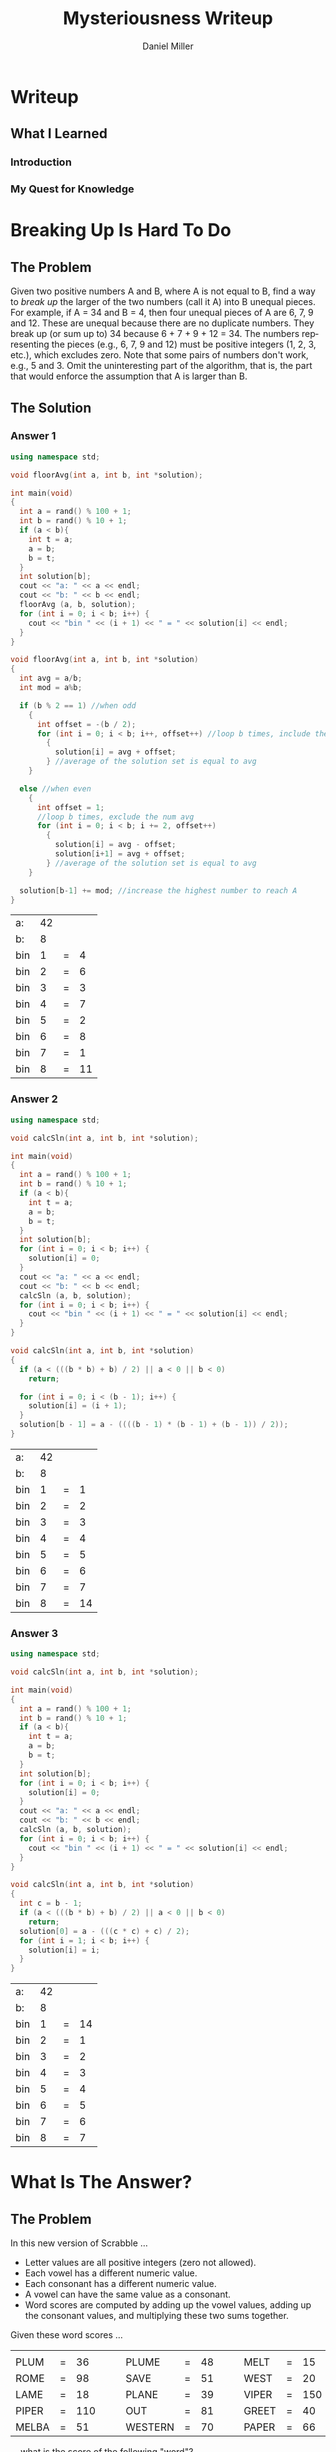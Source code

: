 #+TITLE: Mysteriousness Writeup
#+AUTHOR: Daniel Miller
#+EMAIL:  mil12010@byui.edu
#+LANGUAGE:  en
#+OPTIONS:   H:4 num:nil toc:nil \n:nil @:t ::t |:t ^:t *:t TeX:t LaTeX:t

* Writeup
** What I Learned
*** Introduction
*** My Quest for Knowledge
* Breaking Up Is Hard To Do
** The Problem
   Given two positive numbers A and B, where A is not equal to B,
   find a way to /break up/ the larger of the two numbers (call it A)
   into B unequal pieces. 
   For example, if A = 34 and B = 4, then four
   unequal pieces of A are 6, 7, 9 and 12. These are unequal because
   there are no duplicate numbers. They break up (or sum up to) 34
   because 6 + 7 + 9 + 12 = 34. The numbers representing the pieces
   (e.g., 6, 7, 9 and 12) must be positive integers (1, 2, 3, etc.),
   which excludes zero.  Note that some pairs of numbers don't work,
   e.g., 5 and 3. 
   Omit the uninteresting part of the algorithm, that
   is, the part that would enforce the assumption that A is larger
   than B.

** The Solution
*** Answer 1
    #+begin_src cpp :includes '(<iostream> <cstdlib>) :flags -std=c++11
      using namespace std;

      void floorAvg(int a, int b, int *solution);

      int main(void)
      {
        int a = rand() % 100 + 1;
        int b = rand() % 10 + 1;
        if (a < b){
          int t = a;
          a = b;
          b = t;
        }
        int solution[b];
        cout << "a: " << a << endl;
        cout << "b: " << b << endl;
        floorAvg (a, b, solution);
        for (int i = 0; i < b; i++) {
          cout << "bin " << (i + 1) << " = " << solution[i] << endl;
        }
      }

      void floorAvg(int a, int b, int *solution)
      {
        int avg = a/b;
        int mod = a%b;

        if (b % 2 == 1) //when odd
          {
            int offset = -(b / 2);
            for (int i = 0; i < b; i++, offset++) //loop b times, include the num avg
              {
                solution[i] = avg + offset;
              } //average of the solution set is equal to avg
          }

        else //when even
          {
            int offset = 1;
            //loop b times, exclude the num avg
            for (int i = 0; i < b; i += 2, offset++)
              {
                solution[i] = avg - offset;
                solution[i+1] = avg + offset;
              } //average of the solution set is equal to avg
          }

        solution[b-1] += mod; //increase the highest number to reach A
      }
    #+end_src

    #+RESULTS:
    | a:  | 42 |   |    |
    | b:  |  8 |   |    |
    | bin |  1 | = |  4 |
    | bin |  2 | = |  6 |
    | bin |  3 | = |  3 |
    | bin |  4 | = |  7 |
    | bin |  5 | = |  2 |
    | bin |  6 | = |  8 |
    | bin |  7 | = |  1 |
    | bin |  8 | = | 11 |
*** Answer 2
    #+begin_src cpp :includes '(<iostream> <cstdlib>) :flags -std=c++11
     using namespace std;

     void calcSln(int a, int b, int *solution);

     int main(void)
     {
       int a = rand() % 100 + 1;
       int b = rand() % 10 + 1;
       if (a < b){
         int t = a;
         a = b;
         b = t;
       }
       int solution[b];
       for (int i = 0; i < b; i++) {
         solution[i] = 0;
       }
       cout << "a: " << a << endl;
       cout << "b: " << b << endl;
       calcSln (a, b, solution);
       for (int i = 0; i < b; i++) {
         cout << "bin " << (i + 1) << " = " << solution[i] << endl;
       }
     }

     void calcSln(int a, int b, int *solution)
     {
       if (a < (((b * b) + b) / 2) || a < 0 || b < 0)
         return;

       for (int i = 0; i < (b - 1); i++) {
         solution[i] = (i + 1);
       }
       solution[b - 1] = a - ((((b - 1) * (b - 1) + (b - 1)) / 2));
     }
    #+end_src

    #+RESULTS:
    | a:  | 42 |   |    |
    | b:  |  8 |   |    |
    | bin |  1 | = |  1 |
    | bin |  2 | = |  2 |
    | bin |  3 | = |  3 |
    | bin |  4 | = |  4 |
    | bin |  5 | = |  5 |
    | bin |  6 | = |  6 |
    | bin |  7 | = |  7 |
    | bin |  8 | = | 14 |

*** Answer 3
    #+begin_src cpp :includes '(<iostream> <cstdlib>) :flags -std=c++11
     using namespace std;

     void calcSln(int a, int b, int *solution);

     int main(void)
     {
       int a = rand() % 100 + 1;
       int b = rand() % 10 + 1;
       if (a < b){
         int t = a;
         a = b;
         b = t;
       }
       int solution[b];
       for (int i = 0; i < b; i++) {
         solution[i] = 0;
       }
       cout << "a: " << a << endl;
       cout << "b: " << b << endl;
       calcSln (a, b, solution);
       for (int i = 0; i < b; i++) {
         cout << "bin " << (i + 1) << " = " << solution[i] << endl;
       }
     }

     void calcSln(int a, int b, int *solution)
     {
       int c = b - 1;
       if (a < (((b * b) + b) / 2) || a < 0 || b < 0)
         return;
       solution[0] = a - (((c * c) + c) / 2);
       for (int i = 1; i < b; i++) {
         solution[i] = i;
       }
     }
    #+end_src

    #+RESULTS:
    | a:  | 42 |   |    |
    | b:  |  8 |   |    |
    | bin |  1 | = | 14 |
    | bin |  2 | = |  1 |
    | bin |  3 | = |  2 |
    | bin |  4 | = |  3 |
    | bin |  5 | = |  4 |
    | bin |  6 | = |  5 |
    | bin |  7 | = |  6 |
    | bin |  8 | = |  7 |

* What Is The Answer?
** The Problem
    In this new version of Scrabble ...
    - Letter values are all positive integers (zero not allowed).
    - Each vowel has a different numeric value.
    - Each consonant has a different numeric value.
    - A vowel can have the same value as a consonant.
    - Word scores are computed by adding up the vowel values, adding up the consonant values, and multiplying these two sums together.

    Given these word scores ...
    |       |   |     |   |   |         |   |    |   |   |       |   |     |
    | PLUM  | = |  36 |   |   | PLUME   | = | 48 |   |   | MELT  | = |  15 |
    | ROME  | = |  98 |   |   | SAVE    | = | 51 |   |   | WEST  | = |  20 |
    | LAME  | = |  18 |   |   | PLANE   | = | 39 |   |   | VIPER | = | 150 |
    | PIPER | = | 110 |   |   | OUT     | = | 81 |   |   | GREET | = |  40 |
    | MELBA | = |  51 |   |   | WESTERN | = | 70 |   |   | PAPER | = |  66 |
    ... what is the score of the following "word"?
#+BEGIN_CENTER
=PROBLEMSOLVING=
#+END_CENTER
** The Solution
*** solution 1
 #+begin_src Psudocode

  #+end_src
*** solution 2
 #+begin_src Psudocode
FOR: all permutations of the 26 letters and 26 numbers
  FOR: loop through all 26 letters and assign numbers to one of the permutations
     IF: the array has the letter at the current spot
        Assign the letter with the number that worked 

  FOR: go until all the words have been tested
     IF: the word was equal
        store result of the letters in the array
  IF: all words had correct result
     BREAK LOOP
  #+end_src
*** solution 3   
 #+begin_src Psudocode
  FOR: all permutations of 26 letters and 26 words
     FOR: until reach the end of 26 letters
        assign each letter one of the numbers from one of the permutations
     FOR: until all words have been tested
        IF: word works
           COUNT++
     IF: all words work or count == 15
         BREAK LOOP
 
  #+end_src
* What Is The Question?
** The Problem
  Whatever it is, it was inspired by the [[http://scriptures.lds.org/en/abr/fac_2][Book of Abraham, Facsimile No. 2, explanation of Figure 11]].

  /If the student can find out these numbers, so let it be .../

  | 8247830262 |
  | 7812996882 |
  | 1363377798 |
  | 1314834207 |
  | 2153753129 |
  | 6332798584 |
  | 4378329335 |
  | 8483580777 |
  | 9899336077 |
  | 3201725555 |
** The Solution
*** Answer 1
#+begin_src pseudocode
function BruteForce
for 0 to wordList.size choose 20
    currentCombination <= nextCombination(wordList, 20, currentCombination)
    for 0 to 20!
        currentPermutation <= nextPermutation(currentCombination, currentPermutations)
        found <= testString(currentPermutation)
        if found == true
            return currentPermutation
END

//nextCombination returns the next combination in the sequence, if at the last combination, 
//it will wrap around to the first combination. While it's implementation
//is not trivial, there are several different algorithms to accomplish the task, and 
//showing a sample implmentation would detract from the algorithm on topic.
//nextPermutation is as above, but with permutations instead of combinations.


//Brute Force approach given the hints. The hints in this instance would be an
//array indexed by length of word, containing the number of words in the question
//that have that length.

function BruteForceWithHints
for each string word in wordList
    wordBucketsByLength[length of word] add word

for 0 to wordList.size choose 20
    currentCombinationSet <= incrementCombination(wordBucketsByLength, currentCombination, 0)
        
    for 0 to 20!
        currentPermutation <= nextPermutation(currentCombination, currentPermutations)
        found <= testString(currentPermutation)
        if found == true
            return currentPermutation
END

function incrementCombination (wordBuckets, currentCombinationSet, bucketToIncrement)
if currentCombintionSet indexed by bucketToIncrement is atLastWord
    if bucketToIncrement equals 19
        return false
    incrementCombintion(wordBuckets, currentCombination, bucketToIncrement)
    
currentCombinationSet indexed by bucketToIncrement <= 
nextCombination(wordBuckets indexed by bucketToIncrement, hints indexed by bucketToIncrement, 
            currentCombinationSet indexed by bucketToIncrement)
END

/////////////////////////////////////////////////////////////////////////////////////////////                  
function BruteForceWithHintsAndModals

possibleModals <= intersectionOf(modalVerbList, wordList)
for each string modalVerb in possibleModals
    hints <= hints indexed by modalVerb.length - 1
    remove modalVerb from wordList
    for each string word in wordList
        wordBucketsByLength[length of word] add word

    for 0 to wordList.size choose 20
        currentCombinationSet <= incrementCombination(wordBucketsByLength, currentCombination, 0)
        
        for 0 to 20!
            currentPermutation <= nextPermutation(currentCombination, currentPermutations)
            found <= testString(currentPermutation)
            if found == true
                return currentPermutation
    add modalVerb to wordList
    hints <= hints indexed by modalVerb.length + 1
END

function incrementCombination (wordBuckets, currentCombinationSet, bucketToIncrement)
if currentCombintionSet indexed by bucketToIncrement is atLastWord
    if bucketToIncrement equals 19
        return false
    incrementCombintion(wordBuckets, currentCombination, bucketToIncrement)
    
currentCombinationSet indexed by bucketToIncrement <= 
nextCombination(wordBuckets indexed by bucketToIncrement, hints indexed by bucketToIncrement, 
            currentCombinationSet indexed by bucketToIncrement)
END
#+end_src
*** Answer 2
#+begin_src pseudocode
function bruteForceSolver
for 0 to 
((25!/(25-number of consonates)! *
(25!/(25-number of vowels)!)

vowelPermutations <= 
           nextPermutation(vowels, 25)
consonatesPermutation <= 
           nextPermutation(consonates, 25)

if isCorrect(vowelPermutation, 
    consonatePermutation) == true
solveProblemWord(vowelPermutation, 
                         consonatePermutation)

//nextPermutation returns a permutation of length input 1 and max value of input 2.
#+end_src
*** Answer 3
#+begin_src pseudocode
Function shallowThenBrute
for each string word in strings
    numVowels <- countVowels(word)
    numConsonants <- countConsonants(word)
    factors = factorize(knownValues indexed by word)

    for each integer factor in factors
        addItemsToSet(possConsonateValues, breakUp(factor, numConsonants))
        addItemsToSet(possVowelValues, breakUp(factor, numVowels))
    
    for each char letter in word
        if letter is vowel
           intersectSets(values[(int cast of letter)], possVowelValues)
        else
           intersectSets(values[(int cast of letter)], possConsonateValues)

while not done
vowelPermutations <= 
           nextPermutation(vowels, possVowelValues)
consonatesPermutation <= 
           nextPermutation(consonates, possConsonateValues)

if isCorrect(vowelPermutation, 
    consonatePermutation) == true
solveProblemWord(vowelPermutation, 
                         consonatePermutation)
break loop
END

//Uses the first pass to narrow the search down greatly, and then
//creates permutations to try based on the ramining possible values
//for each letter. Since we are also enforcing uniqueness
//amoung the vowels an the consonates, it is very difficult
//to tell how many iterations of permuations it will
//take to find the answer.

//nextPermutation in this case creates a permuation of length input 1
//using only values for each unit from input 2. It returns a valid permutation
//without repetition.
#+end_src
* What is True?
#+BEGIN_SRC emacs-lisp
(defun what-is-true-about-my-engagement-with-mysteriousness ()
  "If need be, replace a 100 with a smaller number to reflect how much you feel you deserve."
  (vector
;;;;;;;;;;;;;;;;;;;;;;;;;;;;;;;;;;;;;;;;;;;;;;;;;;;;;;;;;;;;;;;;;;;;;;;;;;;;
;; What is true of my experience in general?                              ;;
;;;;;;;;;;;;;;;;;;;;;;;;;;;;;;;;;;;;;;;;;;;;;;;;;;;;;;;;;;;;;;;;;;;;;;;;;;;;

["I had fun." 100]
["I collaborated with the classmates in my cohort." 100]
["I learned something new." 100]
["I achieved something meaningful, or something I can build upon at a later time." 100]

;;;;;;;;;;;;;;;;;;;;;;;;;;;;;;;;;;;;;;;;;;;;;;;;;;;;;;;;;;;;;;;;;;;;;;;;;;;;;
;; What is true of my report on what I learned?                            ;;
;;;;;;;;;;;;;;;;;;;;;;;;;;;;;;;;;;;;;;;;;;;;;;;;;;;;;;;;;;;;;;;;;;;;;;;;;;;;;

["I learned the basics of emacs 'org' mode in order to write it." 100]
["I learned through writing it how to write a little better." 100]

;;;;;;;;;;;;;;;;;;;;;;;;;;;;;;;;;;;;;;;;;;;;;;;;;;;;;;;;;;;;;;;;;;;;;;;;;;;;;
;; What is true of the mechanical "infelicities" (misspelled words,        ;;
;; grammatical errors, punctuation errors) in my report on what I learned? ;;
;;;;;;;;;;;;;;;;;;;;;;;;;;;;;;;;;;;;;;;;;;;;;;;;;;;;;;;;;;;;;;;;;;;;;;;;;;;;;

["There are fewer than four." 100]
["There are fewer than three." 100]
["There are fewer than two." 100]
["There are none." 100]

;;;;;;;;;;;;;;;;;;;;;;;;;;;;;;;;;;;;;;;;;;;;;;;;;;;;;;;;;;;;;;;;;;;;;;;;;;;;;
;; What is otherwise true of the quality of the information in my report?  ;;
;;;;;;;;;;;;;;;;;;;;;;;;;;;;;;;;;;;;;;;;;;;;;;;;;;;;;;;;;;;;;;;;;;;;;;;;;;;;;

["Each detail contributes to the report's purpose, with no distracting, extraneous information." 100]
["There are no unstated assumptions, and the arguments are logical and concise." 100]
["As confirmed by having someone not in my cohort read it, the reader can readily see what is going on in my head." 100]

;;;;;;;;;;;;;;;;;;;;;;;;;;;;;;;;;;;;;;;;;;;;;;;;;;;;;;;;;;;;;;;;;;;;;;;;;;;;;
;; What is otherwise true of the organization of my report?                ;;
;;;;;;;;;;;;;;;;;;;;;;;;;;;;;;;;;;;;;;;;;;;;;;;;;;;;;;;;;;;;;;;;;;;;;;;;;;;;;

["My report's information is presented in a logical sequence, easily followed." 100]
["My report has a strong introduction, clearly stating the goal of this exploration." 100]
["My report has a strong conclusion, summarizing my analysis." 100]
["My report has pithy headings to guide the information flow." 100]
["The information flow in my report has engaging transitions that entice the reader to read further." 100]

;;;;;;;;;;;;;;;;;;;;;;;;;;;;;;;;;;;;;;;;;;;;;;;;;;;;;;;;;;;;;;;;;;;;;;;;;;;;;
;; What is true about my meeting explicit requirements?                    ;;
;;;;;;;;;;;;;;;;;;;;;;;;;;;;;;;;;;;;;;;;;;;;;;;;;;;;;;;;;;;;;;;;;;;;;;;;;;;;;

["I discussed my algorithms only at a high level, avoiding tedious descriptions of their details." 100]
["I discovered/created/reported on one explicit compare/contrast criterion for Problem 1." 100]
["I discovered/created/reported on two explicit compare/contrast criteria for Problem 1." 100]
["I discovered/created/reported on three explicit compare/contrast criteria for Problem 1." 100]
["I discovered/created/reported on one explicit compare/contrast criterion for Problem 2." 100]
["I discovered/created/reported on two explicit compare/contrast criteria for Problem 2." 100]
["I discovered/created/reported on three explicit compare/contrast criteria for Problem 2." 100]
["I discovered/created/reported on one explicit compare/contrast criterion for Problem 3." 100]
["I discovered/created/reported on two explicit compare/contrast criteria for Problem 3." 100]
["I discovered/created/reported on three explicit compare/contrast criteria for Problem 3." 100]

;;;;;;;;;;;;;;;;;;;;;;;;;;;;;;;;;;;;;;;;;;;;;;;;;;;;;;;;;;;;;;;;;;;;;;;;;;;;;;
;; On page 103 of his book /The Sense of Style/, Steven Pinker said:        ;;
;;                                                                          ;;
;; As with any form of mental self-improvement, you must learn to turn      ;;
;; your gaze inward, concentrate on processes that usually run              ;;
;; automatically, and try to wrest control of them so that you can apply    ;;
;; them more mindfully.                                                     ;;
;;                                                                          ;;
;; What is true about the introspection I did in coming up with algorithmic ;;
;; solutions to these problems, especially the third?                       ;;
;;;;;;;;;;;;;;;;;;;;;;;;;;;;;;;;;;;;;;;;;;;;;;;;;;;;;;;;;;;;;;;;;;;;;;;;;;;;;;

["For Problem 1, I learned to apply more mindfully mental processes that usually run automatically." 100]
["For Problem 1, I supplied ample evidence of my introspection." 100]
["For Problem 2, I learned to apply more mindfully mental processes that usually run automatically." 100]
["For Problem 2, I supplied ample evidence of my introspection." 100]
["For Problem 3, I learned to apply more mindfully mental processes that usually run automatically." 100]
["For Problem 3, I supplied ample evidence of my introspection by discussing metacognitive miscalibration, and the orders of ignorance." 100]

;;;;;;;;;;;;;;;;;;;;;;;;;;;;;;;;;;;;;;;;;;;;;;;;;;;;;;;;;;;;;;;;;;;;;;;;;;;;;;;
;; As quoted in J. Hartmanis /On computational complexity and the nature     ;;
;; of computer science/ published in the /Communications of the ACM 37/,     ;;
;; 10 (1994), 39, Donald Knuth said:                                         ;;
;;                                                                           ;;
;; Computer Science and Engineering is a field that attracts a different     ;;
;; kind of thinker. I believe that one who is a natural computer             ;;
;; scientist thinks algorithmically. Such people are especially good at      ;;
;; dealing with situations where different rules apply in different          ;;
;; cases; they are individuals who can rapidly change levels of abstraction, ;;
;; simultaneously seeing things "in the large" and "in the small."           ;;
;;                                                                           ;;
;; What is true about my algorithmic thinking, or aspirations thereto?       ;;
;;;;;;;;;;;;;;;;;;;;;;;;;;;;;;;;;;;;;;;;;;;;;;;;;;;;;;;;;;;;;;;;;;;;;;;;;;;;;;;

["I discussed to what extent I am or desire to get good at dealing with situations where different rules apply in different cases." 100]
["I discussed to what extent I am or desire to be able to rapidly change levels of abstraction." 100]
["I discussed to what extent I can or desire to simultaneously see things in the large and in the small." 100]

))
#+END_SRC
